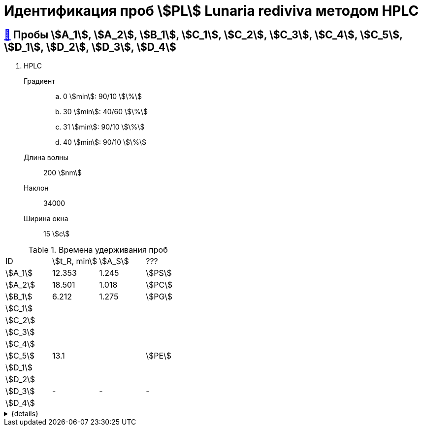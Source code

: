 = Идентификация проб stem:[PL] *Lunaria rediviva* методом HPLC

== xref:1.adoc#пробы-a_1-a_2-b_1-c_1-c_2-c_3-c_4-c_5-d_1-d_2-d_3-d_4[🔗] Пробы stem:[A_1], stem:[A_2], stem:[B_1], stem:[C_1], stem:[C_2], stem:[C_3], stem:[C_4], stem:[C_5], stem:[D_1], stem:[D_2], stem:[D_3], stem:[D_4]

. HPLC
Градиент::
.. 0 stem:[min]: 90/10 stem:[\%]
.. 30 stem:[min]: 40/60 stem:[\%]
.. 31 stem:[min]: 90/10 stem:[\%]
.. 40 stem:[min]: 90/10 stem:[\%]
Длина волны:: 200 stem:[nm]
Наклон:: 34000
Ширина окна:: 15 stem:[c]

.Времена удерживания проб
[cols="4*", frame=all, grid=all]
|===
|ID        |stem:[t_R, min]|stem:[A_S]|???
|stem:[A_1]|12.353         |1.245     |stem:[PS]
|stem:[A_2]|18.501         |1.018     |stem:[PC]
|stem:[B_1]|6.212          |1.275     |stem:[PG]
|stem:[C_1]|               |          |
|stem:[C_2]|               |          |
|stem:[C_3]|               |          |
|stem:[C_4]|               |          |
|stem:[C_5]|13.1           |          |stem:[PE]
|stem:[D_1]|               |          |
|stem:[D_2]|               |          |
|stem:[D_3]|-              |-         |-
|stem:[D_4]|               |          |
|===
.{details}
[%collapsible]
====
stem:[t_R]:: время удерживания
stem:[A_S]:: коэффициент асимметрии
====
